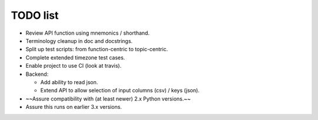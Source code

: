 TODO list
=========

- Review API function using mnemonics / shorthand.

- Terminology cleanup in doc and docstrings.

- Split up test scripts: from function-centric to topic-centric.

- Complete extended timezone test cases.

- Enable project to use CI (look at travis).

- Backend:

  - Add ability to read json.

  - Extend API to allow selection of input columns (csv) / keys (json).

- ~~Assure compatibility with (at least newer) 2.x Python versions.~~

- Assure this runs on earlier 3.x versions.
